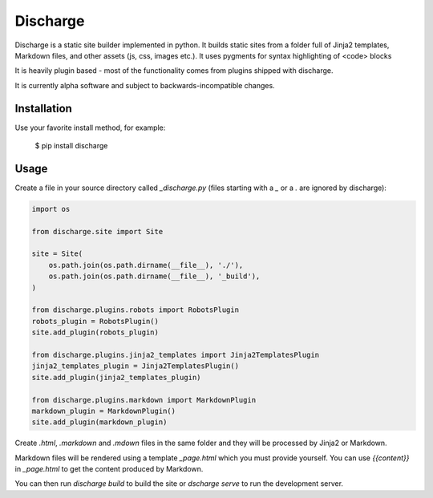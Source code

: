 ===========
Discharge
===========

.. image:: https://secure.travis-ci.org/RichardOfWard/discharge.png
    :alt: Build Status
    :target: http://travis-ci.org/RichardOfWard/discharge


Discharge is a static site builder implemented in python. It builds
static sites from a folder full of Jinja2 templates, Markdown files,
and other assets (js, css, images etc.). It uses pygments for syntax
highlighting of <code> blocks

It is heavily plugin based - most of the functionality comes from plugins
shipped with discharge.

It is currently alpha software and subject to backwards-incompatible
changes.


Installation
============

Use your favorite install method, for example:

    $ pip install discharge


Usage
=====

Create a file in your source directory called `_discharge.py` (files
starting with a `_` or a `.` are ignored by discharge):

.. code:: python

    import os
    
    from discharge.site import Site
    
    site = Site(
        os.path.join(os.path.dirname(__file__), './'),
        os.path.join(os.path.dirname(__file__), '_build'),
    )
    
    from discharge.plugins.robots import RobotsPlugin
    robots_plugin = RobotsPlugin()
    site.add_plugin(robots_plugin)
    
    from discharge.plugins.jinja2_templates import Jinja2TemplatesPlugin
    jinja2_templates_plugin = Jinja2TemplatesPlugin()
    site.add_plugin(jinja2_templates_plugin)
    
    from discharge.plugins.markdown import MarkdownPlugin
    markdown_plugin = MarkdownPlugin()
    site.add_plugin(markdown_plugin)

Create `.html`, `.markdown` and `.mdown` files in the same folder
and they will be processed by Jinja2 or Markdown.

Markdown files will be rendered using a template `_page.html`
which you must provide yourself. You can use `{{content}}` in `_page.html`
to get the content produced by Markdown.

You can then run `discharge build` to build the site or
`dscharge serve` to run the development server.
